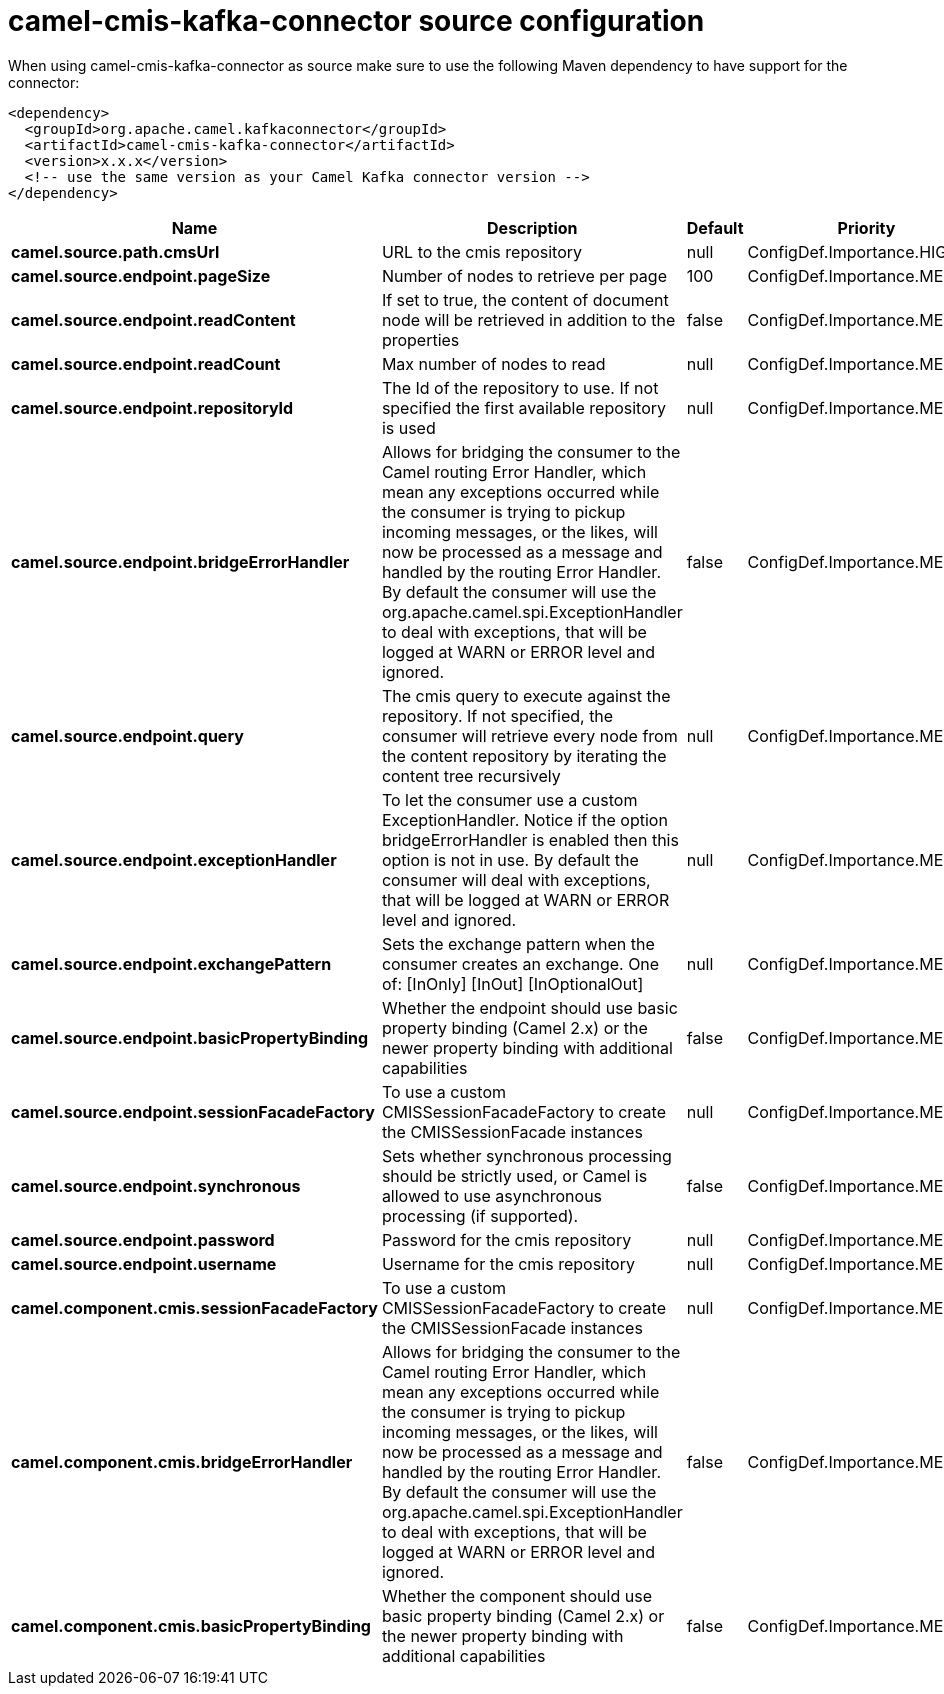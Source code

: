 // kafka-connector options: START
[[camel-cmis-kafka-connector-source]]
= camel-cmis-kafka-connector source configuration

When using camel-cmis-kafka-connector as source make sure to use the following Maven dependency to have support for the connector:

[source,xml]
----
<dependency>
  <groupId>org.apache.camel.kafkaconnector</groupId>
  <artifactId>camel-cmis-kafka-connector</artifactId>
  <version>x.x.x</version>
  <!-- use the same version as your Camel Kafka connector version -->
</dependency>
----


[width="100%",cols="2,5,^1,2",options="header"]
|===
| Name | Description | Default | Priority
| *camel.source.path.cmsUrl* | URL to the cmis repository | null | ConfigDef.Importance.HIGH
| *camel.source.endpoint.pageSize* | Number of nodes to retrieve per page | 100 | ConfigDef.Importance.MEDIUM
| *camel.source.endpoint.readContent* | If set to true, the content of document node will be retrieved in addition to the properties | false | ConfigDef.Importance.MEDIUM
| *camel.source.endpoint.readCount* | Max number of nodes to read | null | ConfigDef.Importance.MEDIUM
| *camel.source.endpoint.repositoryId* | The Id of the repository to use. If not specified the first available repository is used | null | ConfigDef.Importance.MEDIUM
| *camel.source.endpoint.bridgeErrorHandler* | Allows for bridging the consumer to the Camel routing Error Handler, which mean any exceptions occurred while the consumer is trying to pickup incoming messages, or the likes, will now be processed as a message and handled by the routing Error Handler. By default the consumer will use the org.apache.camel.spi.ExceptionHandler to deal with exceptions, that will be logged at WARN or ERROR level and ignored. | false | ConfigDef.Importance.MEDIUM
| *camel.source.endpoint.query* | The cmis query to execute against the repository. If not specified, the consumer will retrieve every node from the content repository by iterating the content tree recursively | null | ConfigDef.Importance.MEDIUM
| *camel.source.endpoint.exceptionHandler* | To let the consumer use a custom ExceptionHandler. Notice if the option bridgeErrorHandler is enabled then this option is not in use. By default the consumer will deal with exceptions, that will be logged at WARN or ERROR level and ignored. | null | ConfigDef.Importance.MEDIUM
| *camel.source.endpoint.exchangePattern* | Sets the exchange pattern when the consumer creates an exchange. One of: [InOnly] [InOut] [InOptionalOut] | null | ConfigDef.Importance.MEDIUM
| *camel.source.endpoint.basicPropertyBinding* | Whether the endpoint should use basic property binding (Camel 2.x) or the newer property binding with additional capabilities | false | ConfigDef.Importance.MEDIUM
| *camel.source.endpoint.sessionFacadeFactory* | To use a custom CMISSessionFacadeFactory to create the CMISSessionFacade instances | null | ConfigDef.Importance.MEDIUM
| *camel.source.endpoint.synchronous* | Sets whether synchronous processing should be strictly used, or Camel is allowed to use asynchronous processing (if supported). | false | ConfigDef.Importance.MEDIUM
| *camel.source.endpoint.password* | Password for the cmis repository | null | ConfigDef.Importance.MEDIUM
| *camel.source.endpoint.username* | Username for the cmis repository | null | ConfigDef.Importance.MEDIUM
| *camel.component.cmis.sessionFacadeFactory* | To use a custom CMISSessionFacadeFactory to create the CMISSessionFacade instances | null | ConfigDef.Importance.MEDIUM
| *camel.component.cmis.bridgeErrorHandler* | Allows for bridging the consumer to the Camel routing Error Handler, which mean any exceptions occurred while the consumer is trying to pickup incoming messages, or the likes, will now be processed as a message and handled by the routing Error Handler. By default the consumer will use the org.apache.camel.spi.ExceptionHandler to deal with exceptions, that will be logged at WARN or ERROR level and ignored. | false | ConfigDef.Importance.MEDIUM
| *camel.component.cmis.basicPropertyBinding* | Whether the component should use basic property binding (Camel 2.x) or the newer property binding with additional capabilities | false | ConfigDef.Importance.MEDIUM
|===
// kafka-connector options: END
